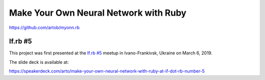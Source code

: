 **************************************
Make Your Own Neural Network with Ruby
**************************************

https://github.com/artob/myonn.rb

If.rb #5
--------

This project was first presented at the
`If.rb #5 <https://www.facebook.com/events/290820645150764/>`__
meetup in Ivano-Frankivsk, Ukraine on March 6, 2019.

The slide deck is available at:

https://speakerdeck.com/arto/make-your-own-neural-network-with-ruby-at-if-dot-rb-number-5
